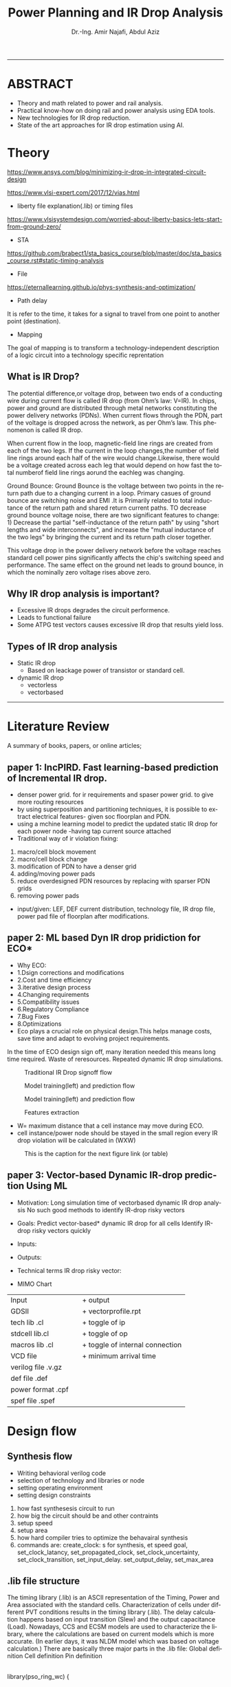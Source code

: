 # -*- mode: org; -*-
# -*- org-export-babel-evaluate: nil -*-

#+TITLE: Power Planning and IR Drop Analysis
#+AUTHOR: Dr.-Ing. Amir Najafi, Abdul Aziz
#+EMAIL: amir.najafi@uni-bremen.de, azizab@uni-bremen.de
#+OPTIONS: ':nil *:t -:t ::t <:t H:3 \n:nil ^:nil arch:headline
#+OPTIONS: author:t c:nil creator:comment d:(not "LOGBOOK") date:t
#+OPTIONS: e:t email:nil f:t inline:t num:t p:nil pri:nil stat:t
#+OPTIONS: tags:t tasks:t tex:t timestamp:t toc:t todo:t |:t
#+PROPERTY: header-args :eval never-export
#+CREATOR: Abdul Aziz_Project SoSe23
#+EXCLUDE_TAGS: noexport
#+LANGUAGE: en
#+SELECT_TAGS: export
#+HTML_HEAD: <link rel="stylesheet" type="text/css" href="http://www.pirilampo.org/styles/readtheorg/css/htmlize.css"/>
#+HTML_HEAD: <link rel="stylesheet" type="text/css" href="http://www.pirilampo.org/styles/readtheorg/css/readtheorg.css"/>
#+HTML_HEAD: <script src="https://ajax.googleapis.com/ajax/libs/jquery/2.1.3/jquery.min.js"></script>
#+HTML_HEAD: <script src="https://maxcdn.bootstrapcdn.com/bootstrap/3.3.4/js/bootstrap.min.js"></script>
#+HTML_HEAD: <script type="text/javascript" src="http://www.pirilampo.org/styles/lib/js/jquery.stickytableheaders.js"></script>
#+HTML_HEAD: <script type="text/javascript" src="http://www.pirilampo.org/styles/readtheorg/js/readtheorg.js"></script>
#+LATEX_CLASS: article
#+LATEX_CLASS_OPTIONS: [a4paper]

#+BEGIN_COMMENT
# * Prepare the org-file                                             :noexport:
Select the languages that we are going to use here.
#+BEGIN_SRC elisp :results none
(org-babel-do-load-languages
 'org-babel-load-languages
 '((sh . t)
   (ditaa . t)
   (python . t)
   (emacs-lisp . t)))

  (require 'org-attach-screenshot)
#+END_SRC

#+END_COMMENT
------------------------------------------------------------
* ABSTRACT
+ Theory and math related to power and rail analysis.
+ Practical know-how on doing rail and power analysis using EDA tools.
+ New technologies for IR drop reduction.
+ State of the art approaches for IR drop estimation using AI.

* Theory 
[[https://www.ansys.com/blog/minimizing-ir-drop-in-integrated-circuit-design]]

https://www.vlsi-expert.com/2017/12/vias.html

+ liberty file explanation(.lib) or timing files
https://www.vlsisystemdesign.com/worried-about-liberty-basics-lets-start-from-ground-zero/

+ STA
https://github.com/brabect1/sta_basics_course/blob/master/doc/sta_basics_course.rst#static-timing-analysis

+ File
https://eternallearning.github.io/phys-synthesis-and-optimization/


+ Path delay
It is refer to the time, it takes for a signal to travel from one point to another point (destination).

+ Mapping
The goal of mapping is to transform a technology-independent description of a logic circuit into a technology specific reprentation


** What is IR Drop?

The potential difference,or voltage drop, between two ends of a conducting
wire during current flow is called IR drop (from Ohm’s law: V=IR).
In chips, power and ground are distributed through metal networks
constituting the power delivery networks (PDNs). When current flows
through the PDN, part of the voltage is dropped across the network,
as per Ohm’s law. This phenomenon is called IR drop.

When current flow in the loop, magnetic-field line rings are created from each of the two legs.
If the current in the loop changes,the number of field line rings around each half of the wire would
change.Likewise, there would be a voltage created across each leg that would depend on how fast the total numberof field
line rings aorund the eachleg was changing.


Ground Bounce: Ground Bounce is the voltage between two points in the return path 
due to a changing current in a loop. Primary casues of ground bounce are switching noise and
EMI .It is Primarily related to total inductance of the return path and shared return current paths.
TO decrease ground bounce voltage noise, there are two significant features to change: 1) Decrease the partial "self-inductance
of the return path" by using "short lengths and wide interconnects", and increase the "mutual inductance of the two legs" by 
bringing the current and its return path closer together.


This voltage drop in the power delivery network before
the voltage reaches standard cell
power pins significantly affects the chip's switching speed and performance.
The same effect on the ground net leads to ground bounce, in which
the nominally zero voltage rises above zero.


** Why IR drop analysis is important?
+ Excessive IR drops degrades the circuit performence.
+ Leads to functional failure
+ Some ATPG test vectors causes excessive IR drop that results yield loss.


** Types of IR drop analysis
+ Static IR drop
  + Based on leackage power of transistor or standard cell.
+ dynamic IR drop
  + vectorless
  + vectorbased
  
------------------------------------------------------------

* Literature Review
A summary of books, papers, or online articles;

** paper 1: IncPIRD. Fast learning-based prediction of Incremental IR drop.
+ denser power grid. for ir requirements and spaser power grid. to give more routing resources
+ by using superposition and partitioning techniques, it is possible to extract electrical features- given soc floorplan and PDN.
+ using a mchine learning model to predict the updated static IR drop for each power node -having tap current source attached
+ Traditional way of ir violation fixing:
1. macro/cell block movement
2. macro/cell block change
3. modification of PDN to have a denser grid
4. adding/moving power pads
5. reduce overdesigned PDN resources by replacing with sparser PDN grids
6. removing power pads

+ input/given: LEF, DEF current distribution, technology file, IR drop file, power pad file of floorplan after modifications.


** paper 2: ML based Dyn IR drop pridiction for ECO*

+ Why ECO:
+ 1.Dsign corrections and modifications
+ 2.Cost and time efficiency
+ 3.iterative design process
+ 4.Changing requirements
+ 5.Compatibility issues
+ 6.Regulatory Compliance
+ 7.Bug Fixes
+ 8.Optimizations
+ Eco plays a crucial role on physical design.This helps manage costs, save time and adapt to evolving project requirements.

In the time of ECO design sign off, many iteration needed
this means long time required.
Waste of reresources.
Repeated dynamic IR drop simulations.

#+CAPTION: Traditional IR Drop signoff flow
#+NAME:   fig:SED-HR4049
[[./img/p0.jpg]]

#+CAPTION: Model training(left) and prediction flow
#+NAME:   fig:SED-HR4049
[[./img/p2.jpg]]


#+CAPTION: Model training(left) and prediction flow
#+NAME:   fig:SED-HR4049
[[./img/p4.JPG]]


#+CAPTION: Features extraction
#+NAME:   fig:SED-HR4049
[[./img/p3.JPG]]



+ W= maximum distance that a cell instance may move during ECO.
+ cell instance/power node should be stayed in the small region
  every IR drop violation will be calculated in (WXW)

#+CAPTION: This is the caption for the next figure link (or table)
#+NAME:   fig:SED-HR4049
[[./img/p1.jpg]]


** paper 3: Vector-based Dynamic IR-drop prediction Using ML

+ Motivation:
 Long simulation time of vectorbased dynamic IR drop analysis
 No such good methods to identify IR-drop risky vectors
+ Goals:
  Predict vector-based* dynamic IR drop for all cells
  Identify IR-drop risky vectors quickly

+ Inputs:
  
+ Outputs:
  
+ Technical terms
  IR drop risky vector:

+ MIMO Chart

| Input              |   | + output                        |
| GDSII              |   | + vectorprofile.rpt             |
| tech lib .cl       |   | + toggle of ip                  |
| stdcell lib.cl     |   | + toggle of op                  |
| macros lib .cl     |   | + toggle of internal connection |
| VCD file           |   | + minimum arrival time          |
| verilog file .v.gz |   |                                 |
| def file   .def    |   |                                 |
| power format .cpf  |   |                                 |
| spef  file .spef   |   |                                 |

* Design flow

** Synthesis flow
+ Writing behavioral verilog code
+ selection of technology and libraries or node
+ setting operating environment
+ setting design constraints
1. how fast synthesesis circuit to run
2. how big the circuit should be and other contraints
3. setup speed 
4. setup area
5. how hard compiler tries to optimize the behavairal synthesis
6. commands are: create_clock: s for synthesis, et speed goal, set_clock_latancy, set_propagated_clock, set_clock_uncertainty, set_clock_transition, set_input_delay. set_output_delay, set_max_area


** .lib file structure

The timing library (.lib) is an ASCII representation of the Timing, Power and Area associated with the
standard cells.
Characterization of cells under different PVT conditions results in the timing library (.lib).
The delay calculation happens based on input transition (Slew) and the output capacitance (Load).
Nowadays, CCS and ECSM models are used to characterize the library, where the calculations are based
on current models which is more accurate. (In earlier days, it was NLDM model which was based on voltage
calculation.)
There are basically three major parts in the .lib file:
Global definition
Cell definition
Pin definition



#+BEGIN_VERSE

library(pso_ring_wc) {

  delay_model : table_lookup;
  in_place_swap_mode : match_footprint;

  /* unit attributes */
  time_unit : "1ns";
  voltage_unit : "1V";
  current_unit : "1uA";
  pulling_resistance_unit : "1kohm";
  leakage_power_unit : "1nW";
  capacitive_load_unit (1,pf);

  slew_upper_threshold_pct_rise : 70;
  slew_lower_threshold_pct_rise : 30;
  slew_upper_threshold_pct_fall : 70;
  slew_lower_threshold_pct_fall : 30;
  slew_derate_from_library :  0.50;
  input_threshold_pct_rise : 50;
  input_threshold_pct_fall : 50;
  output_threshold_pct_rise : 50;
  output_threshold_pct_fall : 50;
  nom_process : 1;
  nom_voltage : 1.08;
  nom_temperature : 125;
  operating_conditions ( WCCOM ) {
     process : 1;
     voltage : 1.08;
     temperature : 125;
  }
  default_operating_conditions : WCCOM;

  lu_table_template(delay_template_7x7) {
    variable_1 : input_net_transition;
    variable_2 : total_output_net_capacitance;
    index_1 ("1000.0, 1001.0, 1002.0, 1003.0, 1004.0, 1005.0, 1006.0");
    index_2 ("1000.0, 1001.0, 1002.0, 1003.0, 1004.0, 1005.0, 1006.0");
  }
  power_lut_template(energy_template_7x7) {
    variable_1 : input_transition_time;
    variable_2 : total_output_net_capacitance;
    index_1 ("1000.0, 1001.0, 1002.0, 1003.0, 1004.0, 1005.0, 1006.0");
    index_2 ("1000.0, 1001.0, 1002.0, 1003.0, 1004.0, 1005.0, 1006.0");
  }

#+END_VERSE



*** output files: 
+ .v
+ .sdc
+ .rep
+ Gate level netlist .v or .vhd

** Floorplanning
+ I/O contraint file, Aspect ratio, I/O to core clearence, Flip, Abut,Double Back.

** Partitioning 
+ Logical Groups, Clock Groups







* Power integrity tool: Voltus

IR drop analysis using EDA tools | Practical

Voltus IC power integrity solution tool: it perform gate level power grid analysis
on ASIC to determine whether the power grid will be adequate.

we can Two voltus features from INNOVUS without voltus license
i. static power analysis
ii. ERA with static power

but we need license(VTS-XL) for ERA with dynamic power.

Understanding License:

** Goal of Voltus 
+ verious cell-level power
+ rail analysis flows

*** Data requirements for Power and IRDrop Analysis in VOLTUS

| + library ('_') timing library         |
| Common Timing Libraries*:              | 
| worst timing libraries*:               |
| best timing libraries*:                |
| worst noise libraries:                 |                          
| best noise libraries:                  |                          
| noise libraries:                       |                          
                        
                                                      
            
| + Design ('_')                      |               
| verilog netlist*:                   |
| top level netlist*:Could be anyname |               
| timing constraint*:   .sdc file     |               
| spef*:                              |
| sdf delay:                          | 
           
                                                      
                      

| + Physical ('_')                |                                           
|                                 |
| lef*:                           |                   
| def*: Could be many options like|                   
| specific def or special Net and |                   
| component def and so on.        |
| floorplan file:                 |                   
| placement file:                 |                   
| routing file:                   |                                 


| Low power:                                            |
| soce msmv file:                                       |
| power net/s: its just name of power e.g VDD or AVDD   |
| voltage/s: 0.9V or 1.8V                               |
| Ground net/s: its just namae of ground e.g VSS or     |
| era_vss                                               |


|+ MMMC                  |
| view definition file:  |



A file system that organizes data and program files in a top-to-bottom structure.
All modern operating systems use hierarchical file systems


** votlus console
+ opening and operating voltus
$voltus -no_gui
+ if you want gui
$start_gui  

+suspend voltus to use another console
$Control -z   #voltus prompt is no longer displayed

+ tp return voltus session
$fg   #foreground

+ help command
$help read_lib    #seeking help about read_lib command


+ To see the entire help system
$help   

+ Filer hierarchy for VOLTUS tool
#+BEGIN_SRC elisp :results none
Primary Lab Data Directory Structure
+--voltus_labs
+-- design
| +-- super_filter.cpf
| +-- super_filter.def.gz
| +-- postRouteOpt_RC_wc_0.spef.gz
| +-- postRouteOpt_RC_wc_125.spef.gz
| +-- postRouteOpt_RC_bc_0.spef.gz
| +-- postRouteOpt_RC_bc_125.spef.gz
| +-- super_filter_VDD_AO.pp
| +-- super_filter_VDD_external.pp
| +-- super_filter_VSS.pp
| +-- base.sdc
| +-- postRouteOpt.design
| +-- postRouteOpt.design.dat/
| | +-- viewDefinition.tcl
| | +-- super_filter.v.gz
| | +-- super_filter.fp.gz
+-- data
| +-- gds
| | +-- pll.gds
| +-- lef
| | +-- <manyLefs>.lef
| +-- libs
| | +-- <manyLibs>.lib
| +-- netlists
| | +-- pso_ring.spi
| | +-- pso_header.spi
| | +-- pll.sp
| | +-- gsclib090.sp
| +-- qrc
| | +-- tech file
| | +-- CapTbl
| +-- models
| | +--spectre
| +-- pgv_dir
| | +-- power grid view libraries
| +-- voltus
| | +-- layermap files
+-- tcl
| +-- Tcl commands
+-- lab
+-- era

#+END_SRC



Lab work: Simulation practice

*** Module 3_1 Design Data importing and sanity checks
+ To ensure the design is clean before running power and rail analysis.
+ Different methods to importing data.
+ importing innovus data into voltus
+ importing 3rd party data into voltus
+ Run data
+ sanity checks

*** Module 4_1 Early Rail Analysis

*** Goal
+ Power grid analysis to determine the maximum current handling capacity
+ Can make some asumption whether the power pad layout is sufficient or not.
+ Usuaully have done before placement and routing.
  
*** Design details
It is a FIR filter with 8653 instances, The only macro is PLL ,PDK:cadence 90 nm.

+ FIRSTLY, I configured the rail analysis from (Setup Rail Analysis) TAB
+ SECONDLY, I Ran the rail analysis from (Run Rail Analysis)
+ THIRDLY, Report checking using Power Rail Result
                  

#+CAPTION:500mA on M5: Cell instances versus current consumption plot ( Resistor current)
#+NAME:   fig:SED-HR4049
[[./img/era4.jpg]]

#+CAPTION:500mA on M5: Cell instances versus current consumption plot ( Resistor current)
#+NAME:   fig:SED-HR4049
[[./img/era5.jpg]]


#+BEGIN_VERSE

set_rail_analysis_mode \                                #explaining analysis mode
   -method era_static -accuracy xd \                    #analysis method static
   -extraction_tech_file ../data/qrc/gpdk090_91.tch /   #technology file 90nm
   -temperature 125 -analysis_view AV_wc_on /
   -vsrc_search_distance 50
   -era_current_region_file VSS.curRegion
set_pg_nets \

    -net VSS -voltage 0 -threshold 0.05


set_power_data -reset
set_power_data -format ascii -scale 1 -bias_voltage 0.05 VSS.curRegion

set_power_pads -reset
set_power_pads -format xy -file ../design/super_filter_VSS.pp -net VSS

analyze_rail \
   -type net -output ./era_vss VSS

#+END_VERSE


*** method
#+CAPTION: This is the caption for the next figure link (or table)
#+NAME:   fig:SED-HR4049
[[./img/era1.JPG]]


**  Benchmark circuit
I was trying to compare my design with benchmark circuit from Literature review. git-hub site file list.
+ b19.bench
+ b19.blif
+ b19.edf
+ b19.fau
+ b19.vhd
+ b19_C.bench
+ b19_C.blif
+ b19_C.edf
+ b19_C.fau

+ b19 benchmark circuits(Viper and 80386 microprocessor)
https://www.cerc.utexas.edu/itc99-benchmarks/polibench.pdf

* Simulation: RISCV & DNN Accelerator

** DNN Accelerator GEMMINI IR DROP ANALYSIS.
Steps
+ Synthesize the RTL using PDK45
+ Used PDK45 lib and lef file for flooePlan
+ Extract tech library view and std library view files using QRC tech file (which I found in PDK45)
+ In floorPlan, I used extend to boundary for both vss and vdd stripe that will automatically implement VDD and VSS physical pad cell by default.
+ Early Rail Analysis (ERA) of GEMMINI [[./innovus_rail_analysis.tcl][tcl script]]
+ Here is the report and IR drop distributions for VSS/ground bounce
+ **1. Early Rail Analysis_VSS_rail**
[[./img/ERA_VSS_Bounce_Gemmini.jpg]]
+ Report: IR drop for VSS [[./rep/VSS.main.html][Report]]
[[./img/vss_era.jpg]]

+ **2. Early Rail Analysis_VDD_rail**
[[./img/gemmini_era2_vddd.jpg]]
+ Report: IR drop for VDD [[./rep/VDD.main.html][Report]]
[[./img/gemmini_era2_vdd.jpg]]






--------------------------------------------------------------------------------------------
*** Early Rail Analysis (ERA) of rocket core 
+ 1. Early Rail Analysis_VDD_rail
[[./img/rocket_era1_vdd.jpg]]
+ Report: IR drop for VDD [[./rep/rocket_VDD.main.html][Report]]
[[./img/rocket_era1_vddd.jpg]]

*** Static power analysis of rocket core
+ Parasitics: Parasitics are the devices which are not intended but intrinsic to any physical representation circuit
+ It is always unexpected.Interconnects trces have RESISTANCE, INDUCTANCE AND CAPACITANCE TO THEIR SURROUNDING
+ Digital place and route tools might use ** estimates ** already in the placement phase 
+ When we will get the final layout after routing, then we can extract the final parasitics/spef

+ Static power calculation: Setup and Run
[[./img/staticpower.jpg]]
[[./img/instancetotalpower.jpg]]
[[./img/instancetotalpowerresult.jpg]]

+ Report static power 
#+BEGIN_SRC
	Power Domain used: 
              Rail:        VDD      Voltage:       1.08 

       Power View : AV_fast_mode_wc_rc125_setup

       User-Defined Activity : N.A.

       Activity File: N.A.

       Hierarchical Global Activity: N.A.

       Global Activity: 0.750000

       Sequential Element Activity: N.A.

       Primary Input Activity: 0.750000

       Default icg ratio: N.A.

       Global Comb ClockGate Ratio: N.A.

	Power Units = 1mW

	Time Units = 1e-09 secs 

       report_power -outfile ../Lab3/power.rpt

-----------------------------------------------------------------------------------------


Total Power 
-----------------------------------------------------------------------------------------
Total Internal Power:        3.76276908 	   52.4094%
Total Switching Power:       3.41526110 	   47.5692%
Total Leakage Power:         0.00153833 	    0.0214%
Total Power:                 7.17956851 
-----------------------------------------------------------------------------------------


+ Group                           Internal   Switching     Leakage       Total  Percentage 
+                                 Power      Power         Power         Power  (%)        
-----------------------------------------------------------------------------------------
+ Sequential                         2.709       1.137   0.0004211       3.846       53.57 
+ Macro                                  0           0           0           0           0 
+ IO                                     0           0           0           0           0 
+ Physical-Only                          0           0   0.0008924   0.0008924     0.01243 
+ Combinational                      1.054       2.279   0.0002248       3.333       46.42 
+ Clock (Combinational)                  0           0           0           0           0 
+ Clock (Sequential)                     0           0           0           0           0 
-----------------------------------------------------------------------------------------
+ Total                              3.763       3.415    0.001538        7.18         100 
-----------------------------------------------------------------------------------------


+ Rail                  Voltage   Internal   Switching     Leakage       Total  Percentage 
+                                 Power      Power         Power         Power  (%)        
-----------------------------------------------------------------------------------------
+ VDD                      1.08      3.763       3.415    0.001538        7.18         100 


-----------------------------------------------------------------------------------------
	Power Distribution Summary: 
                Highest Average Power: RC_CG_HIER_INST0/RC_CGIC_INST (TLATNTSCAX2):          0.02327 
                Highest Leakage Power:                    g96290 (OR3X4):        1.974e-07 
          Total Cap:      2.34243e-11 F
          Total instances in design: 10825
          Total instances in design with no power:     0
          Total instances in design with no activity:     0
          Total Fillers and Decap:  1598
#+END_SRC

+ static power analysis script
#+BEGIN_SRC
read_lib -lef {../Library/lef/gsclib045_tech.lef 
../Library/lef/gsclib045_macro.lef 
../Library/lef/gsclib045_hvt_macro.lef 
../Library/lef/gsclib045_lvt_macro.lef}

read_verilog ../DesignDataIn/netlist/rocket_netlist.v

set_top_module Rocket -ignore_undefined_cell

read_def ./routing.def.gz

read_power_domain -cpf ../DesignDataIn/cpf/sparc_exu_alu.cpf

read_spef -rc_corner RC_wc_125 -decoupled ./Rocket.spef


set_power_analysis_mode -method static -analysis_view AV_fast_mode_wc_rc125_setup -corner max -create_binary_db true -write_static_currents true -honor_negative_energy true -ignore_control_signals true

set_switching_activity -reset
set_switching_activity -input_port rst -activity 0.25 -duty 0.30
propagate_activity

set_power_output_dir -reset
set_power_output_dir ./static_power
set_default_switching_activity -reset
set_default_switching_activity -input_activity 0.3 -period 4.0 -seq_activity 0.2 -clock_gates_output 0.5
read_activity_file -reset

set_power -reset
set_powerup_analysis -reset
set_dynamic_power_simulation -reset
report_power -rail_analysis_format VS -outfile ./static_power/Rocket.rpt

set_power_analysis_mode -reset
set_power_analysis_mode -method static -analysis_view AV_fast_mode_wc_rc125_hold -corner max -create_binary_db true -write_static_currents true -honor_negative_energy true -ignore_control_signals true

set_power_analysis_mode -reset
set_power_analysis_mode -method static -analysis_view AV_fast_mode_wc_rc125_hold -corner max -create_binary_db true -write_static_currents true -honor_negative_energy true -ignore_control_signals true

set_power_output_dir -reset
set_power_output_dir ./static_power
set_default_switching_activity -reset
set_default_switching_activity -input_activity 0.3 -period 4.0 -seq_activity 0.2 -clock_gates_output 0.5
read_activity_file -reset
set_power -reset
set_powerup_analysis -reset
set_dynamic_power_simulation -reset

report_power -rail_analysis_format VS -outfile ./static_power/Rocket.rpt
report_analysis_views -type all

set_power_analysis_mode -reset
set_power_analysis_mode -method static -corner max -create_binary_db true -write_static_currents true -honor_negative_energy true -ignore_control_signals true

set_power_output_dir -reset
set_power_output_dir ./static_power
set_default_switching_activity -reset
set_default_switching_activity -input_activity 0.3 -period 4.0 -seq_activity 0.2 -clock_gates_output 0.5
read_activity_file -reset

set_power -reset
set_powerup_analysis -reset
set_dynamic_power_simulation -reset
report_power -rail_analysis_format VS -outfile ./static_power/Rocket.rpt

fit

#+END_SRC

#+BEGIN_SRC
Total Power 
-----------------------------------------------------------------------------------------
Total Internal Power:        1.00862068 	   84.2443%
Total Switching Power:       0.18705991 	   15.6240%
Total Leakage Power:         0.00157681 	    0.1317%
Total Power:                 1.19725739 
-----------------------------------------------------------------------------------------


Group                           Internal   Switching     Leakage       Total  Percentage 
                                Power      Power         Power         Power  (%)        
-----------------------------------------------------------------------------------------
Sequential                        0.7994     0.05639   0.0004325      0.8562       71.51 
Macro                                  0           0           0           0           0 
IO                                     0           0           0           0           0 
Physical-Only                          0           0   0.0008924   0.0008924     0.07454 
Combinational                     0.2092      0.1307   0.0002519      0.3402       28.41 
Clock (Combinational)                  0           0           0           0           0 
Clock (Sequential)                     0           0           0           0           0 
-----------------------------------------------------------------------------------------
Total                              1.009      0.1871    0.001577       1.197         100 
-----------------------------------------------------------------------------------------


Rail                  Voltage   Internal   Switching     Leakage       Total  Percentage 
                                Power      Power         Power         Power  (%)        
-----------------------------------------------------------------------------------------
VDD                      1.08      1.009      0.1871    0.001577       1.197         100 

#+END_SRC

* Personal Notes

** Innovus Guide
+ [[./cpf_sample.tcl][CPF sample]]
+ [[./masterpnr.tcl][PnR master script sample]]

+ What is follow pin in VLSI physical design?
 In VLSI physical design, a follow pin is a special type of pin used to
 specify the routing direction of a net or signal. The follow pin is used
 to guide the routing of a net, making sure that it follows a specific
 direction or path.


Follow pins are often used in high-speed digital circuits, where the routing
of signals can significantly affect the performance of the circuit.
Designers may ensure that the signal takes the best path by setting
the routing direction of a net using a follow pin, lowering the chance of
crosstalk and other problems.

• innovus.cmd – Contains list of commands executed during the session. This file
can be used to create scripts to automate the execution of the commands and learn
what text commands correspond to commands executed through the GUI.
• innovus.log – Contains basic information output from the executed commands. The
commands in the file are preceded with in the file.
• innovus.logv – Similar to innovus.log but contains a more verbose amount of output. Useful for debugging


** Notes
+ CPU Benchmarks
  + Geekbench
  + Cinebench
+ GPU Benchmarks
  + 3DMark
  + Unigine Heaven and Valley Benchmarks
+ Web Browser Benchmarks
 + Octane and Kraken

+ There are two types of library file in VLSI
  + Technology library (e.g 
  + Cell library (eg nand, inverter)

+ EDIF file is a file format for transferring
 design information between EDA vendors and EDA vendors and IC vendors
+ Berkeley Logic Interchange Format (BLIF)design information

+ Before starting the main design work check "Your INNOVUS have the required license for node tech,
maximum cell instance number and so on, Because innovus has a lot of different versions.

+ definition file
+ design exchange file
+ chache parameter file
+ gz > GNU zip file
+ standard parasitic exchange format  spef file
+ power net power file  .ppfile
+ sdc >> synopsys design constraints file

** lets get familiar about some popular SoC interface protocols those are more frequently used in 
modern chips for different applications. The protocol according to different application domains.

Here is the comprehensive list -

1. Storage
+ SATA 3.3
+ NVMe 1.4
+ UFS 3.0
+ UHS 3
+ SD Express
+ SDIO
+ eMMC

2. Universal Serial Bus (USB)
+ USB 4.0
+ USB 3.2/3.1/3.0
+ USB 2.0
+ USB OTG
+ USB PD
+ USB Type-C 1.3
+ xHCI

3. PCl Express (PCle)
+ PCIe Gen 5
+ PCIe Gen 4
+ PCIe Gen 3
+ PCIe Gen 2
+ PIPE 5/4.4.1
+ SRIOV
4. Memory
+ DDR5/4/3/2
+ LPDDR5/4/3/2
+ HBM3/2
+ GDDR6
+ ONFI

5. Networking (Ethernet)
+ 800G
+ 400G/200G
+ 100G/40G
+ 50G/25G
+ 10G
+ 1G
+ XAUI
+ XGMII
+ XGXS/USXGMII
+ CDXS/CCXS

6. MIPI
+ CSI-2 v2.1
+ DSI-2 v1.1
+ DPHY v2.1
+ CPHY v1.2
+ MPHY v4.1
+ Unipro v1.8 

7. AMBA
+ AXI5/4/3
+ AXI4 Lite
+ AHB5/3/2
+ APB4/3/2
+ ATB v1.1
+ ACE4

8. display
+ HDMI 2.0
+ HDMI 1.4
+ DisplayPort 2.0
+ DisplayPort 1.4
+ HDCP 2.3
+ HDCP 2.2
+ HDCP 1.4
+ eDP

9. Misc (serial Protocols)
+ SPI/QSPI
+ UART
+ I2C
+ I2S
+ JTAG
+ PMBUS v1.3.1
+ SMBUS v3.1

These are some of the most prominent interface protocols.





* Question
+ Which pdk I should use in b19?
+ not finding GPDK file TSMC 40nm and 65nm
+ need synthesis tool , design vision
+ Could you share me the lab file
+ UPF file is same as CPF file? both of the files are providing power details of chip.
+ definition.tcl or definition.view both are can be use as mmmc_file for view analysis
+ Why we need to set init_gnd and init_pwr VDD and init_gnd VSS in the time of design importing since we will provide cpf file (UPF file format can also be converted into cpf file, so chill both are kind of same) during imporing design.
cpf: It is an optional file for importing power domain configuration; Define different kind of power cell as like isolation cell and level shifter cell
and different rule, differnt power mode, always on cell, power clocking gate and so on.
and init power and gnd in the time of importing design is necessary this is how we initiate create power ring and stripes.


** Task

*** TODO [#05] [DONE] Genus synthesis -> .v and .sdc file is ready
*** TODO [#07] [DONE] Get for importing design
*** TODO [#10] [DONE] Write floorplan script  in .tcl
*** TODO [#20] [DONE] Write placement script in -tcl
*** TODO [#30] [DONE] Get ready for CTS script
*** TODO [#40] [DONE] script for Routing
*** TODO [#55] [DONE] script for Optimization
*** TODO [#65] [DONE] Def exporting script
*** TODO [#80] [DONE] save design in .enc format
